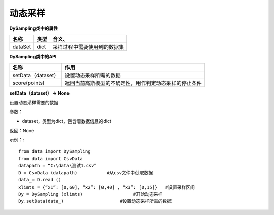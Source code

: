 =========================
动态采样
=========================

**DySampling类中的属性**

========  =========  ======================================
名称        类型        含义、
========  =========  ======================================
dataSet     dict      采样过程中需要使用到的数据集
========  =========  ======================================

**DySampling类中的API**

====================  =================================================================
名称	                       作用
====================  =================================================================
setData（dataset）	    设置动态采样所需的数据
score(points)	       返回当前高斯模型的不确定性，用作判定动态采样的停止条件
====================  =================================================================

**setData（dataset） → None**

设置动态采样需要的数据

参数：

* dataset，类型为dict，包含着数据信息的dict

返回：None

示例：::

	from data import DySampling
	from data import CsvData
	datapath = “C:\data\测试1.csv”
	D = CsvData (datapath)           #从csv文件中获取数据
	data_= D.read () 
	xlimts = {“x1”: [0,60], “x2”: [0,40] , “x3”: [0,15]}   #设置采样区间
	Dy = DySampling (xlimts)                   #开始动态采样
	Dy.setData(data_)                     #设置动态采样所需的数据
